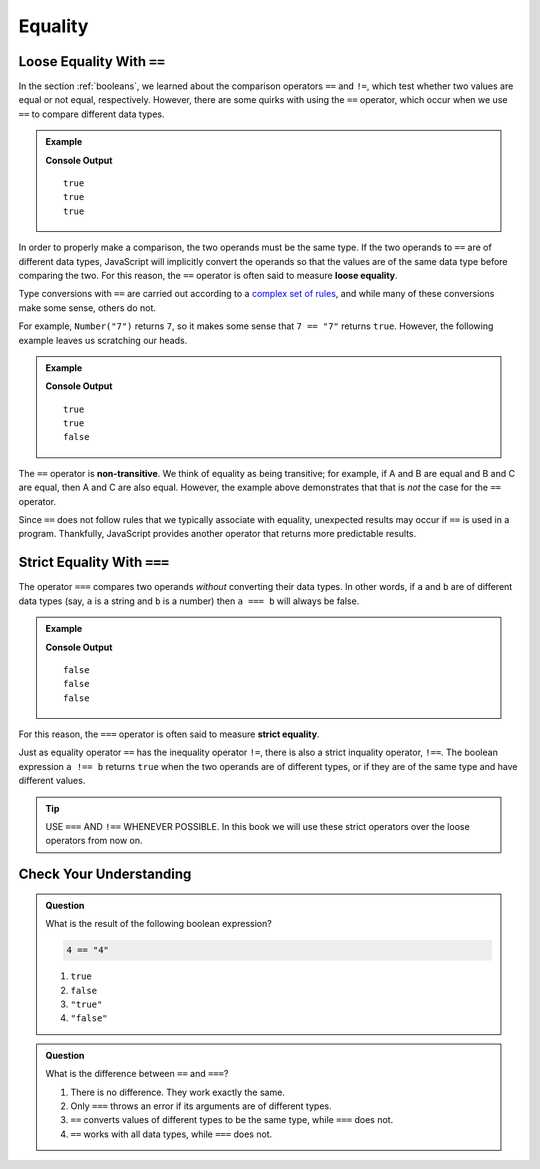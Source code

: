 .. _equality:

Equality
========

Loose Equality With ``==``
--------------------------

.. index:: equality, ==

In the section :ref:`booleans`, we learned about the comparison operators ``==`` and ``!=``, which test whether two values are equal or not equal, respectively. However, there are some quirks with using the ``==`` operator, which occur when we use ``==`` to compare different data types.

.. admonition:: Example

   .. sourcecode:: js
      :linenos:

      console.log(7 == "7");
      console.log(0 == false);
      console.log(0 == '');

   **Console Output**

   ::

      true
      true
      true

.. index::
   single: equality; loose


In order to properly make a comparison, the two operands must be the same type. If the two operands to ``==`` are of different data types, JavaScript will implicitly convert the operands so that the values are of the same data type before comparing the two. For this reason, the ``==`` operator is often said to measure **loose equality**.

Type conversions with ``==`` are carried out according to a `complex set of rules <https://developer.mozilla.org/en-US/docs/Web/JavaScript/Equality_comparisons_and_sameness#Loose_equality_using>`_, and while many of these conversions make some sense, others do not. 

For example, ``Number("7")`` returns ``7``, so it makes some sense that ``7 == "7"`` returns ``true``. However, the following example leaves us scratching our heads.

.. admonition:: Example

   .. sourcecode:: js
      :linenos:
    
      console.log('0' == 0);
      console.log(0 == '');
      console.log('0' == '');

   **Console Output**

   ::

      true
      true
      false

.. index::
   single: equality; non-transitive

The ``==`` operator is **non-transitive**. We think of equality as being transitive; for example, if A and B are equal and B and C are equal, then A and C are also equal. However, the example above demonstrates that that is *not* the case for the ``==`` operator.

Since ``==`` does not follow rules that we typically associate with equality, unexpected results may occur if ``==`` is used in a program. Thankfully, JavaScript provides another operator that returns more predictable results.

Strict Equality With ``===``
----------------------------

.. index:: ! ===

The operator ``===`` compares two operands *without* converting their data types. In other words, if ``a`` and ``b`` are of different data types (say, ``a`` is a string and ``b`` is a number) then ``a === b`` will always be false.

.. admonition:: Example

   .. sourcecode:: js
      :linenos:

      console.log(7 === "7");
      console.log(0 === false);
      console.log(0 === '');

   **Console Output**

   ::

      false
      false
      false

.. index::
   single: equality; strict

For this reason, the ``===`` operator is often said to measure **strict equality**.

.. index:: ! !==

Just as equality operator ``==`` has the inequality operator ``!=``, there is also a strict inquality operator, ``!==``. The boolean expression ``a !== b`` returns ``true`` when the two operands are of different types, or if they are of the same type and have different values. 

.. tip:: USE ``===`` AND ``!==`` WHENEVER POSSIBLE. In this book we will use these strict operators over the loose operators from now on.

Check Your Understanding
------------------------

.. admonition:: Question

   What is the result of the following boolean expression?
   
   .. sourcecode:: js

      4 == "4"

   #. ``true``
   #. ``false``
   #. ``"true"``
   #. ``"false"``

.. admonition:: Question

   What is the difference between ``==`` and ``===``?

   #. There is no difference. They work exactly the same.
   #. Only ``===`` throws an error if its arguments are of different types.
   #. ``==`` converts values of different types to be the same type, while ``===`` does not.
   #. ``==`` works with all data types, while ``===`` does not.
